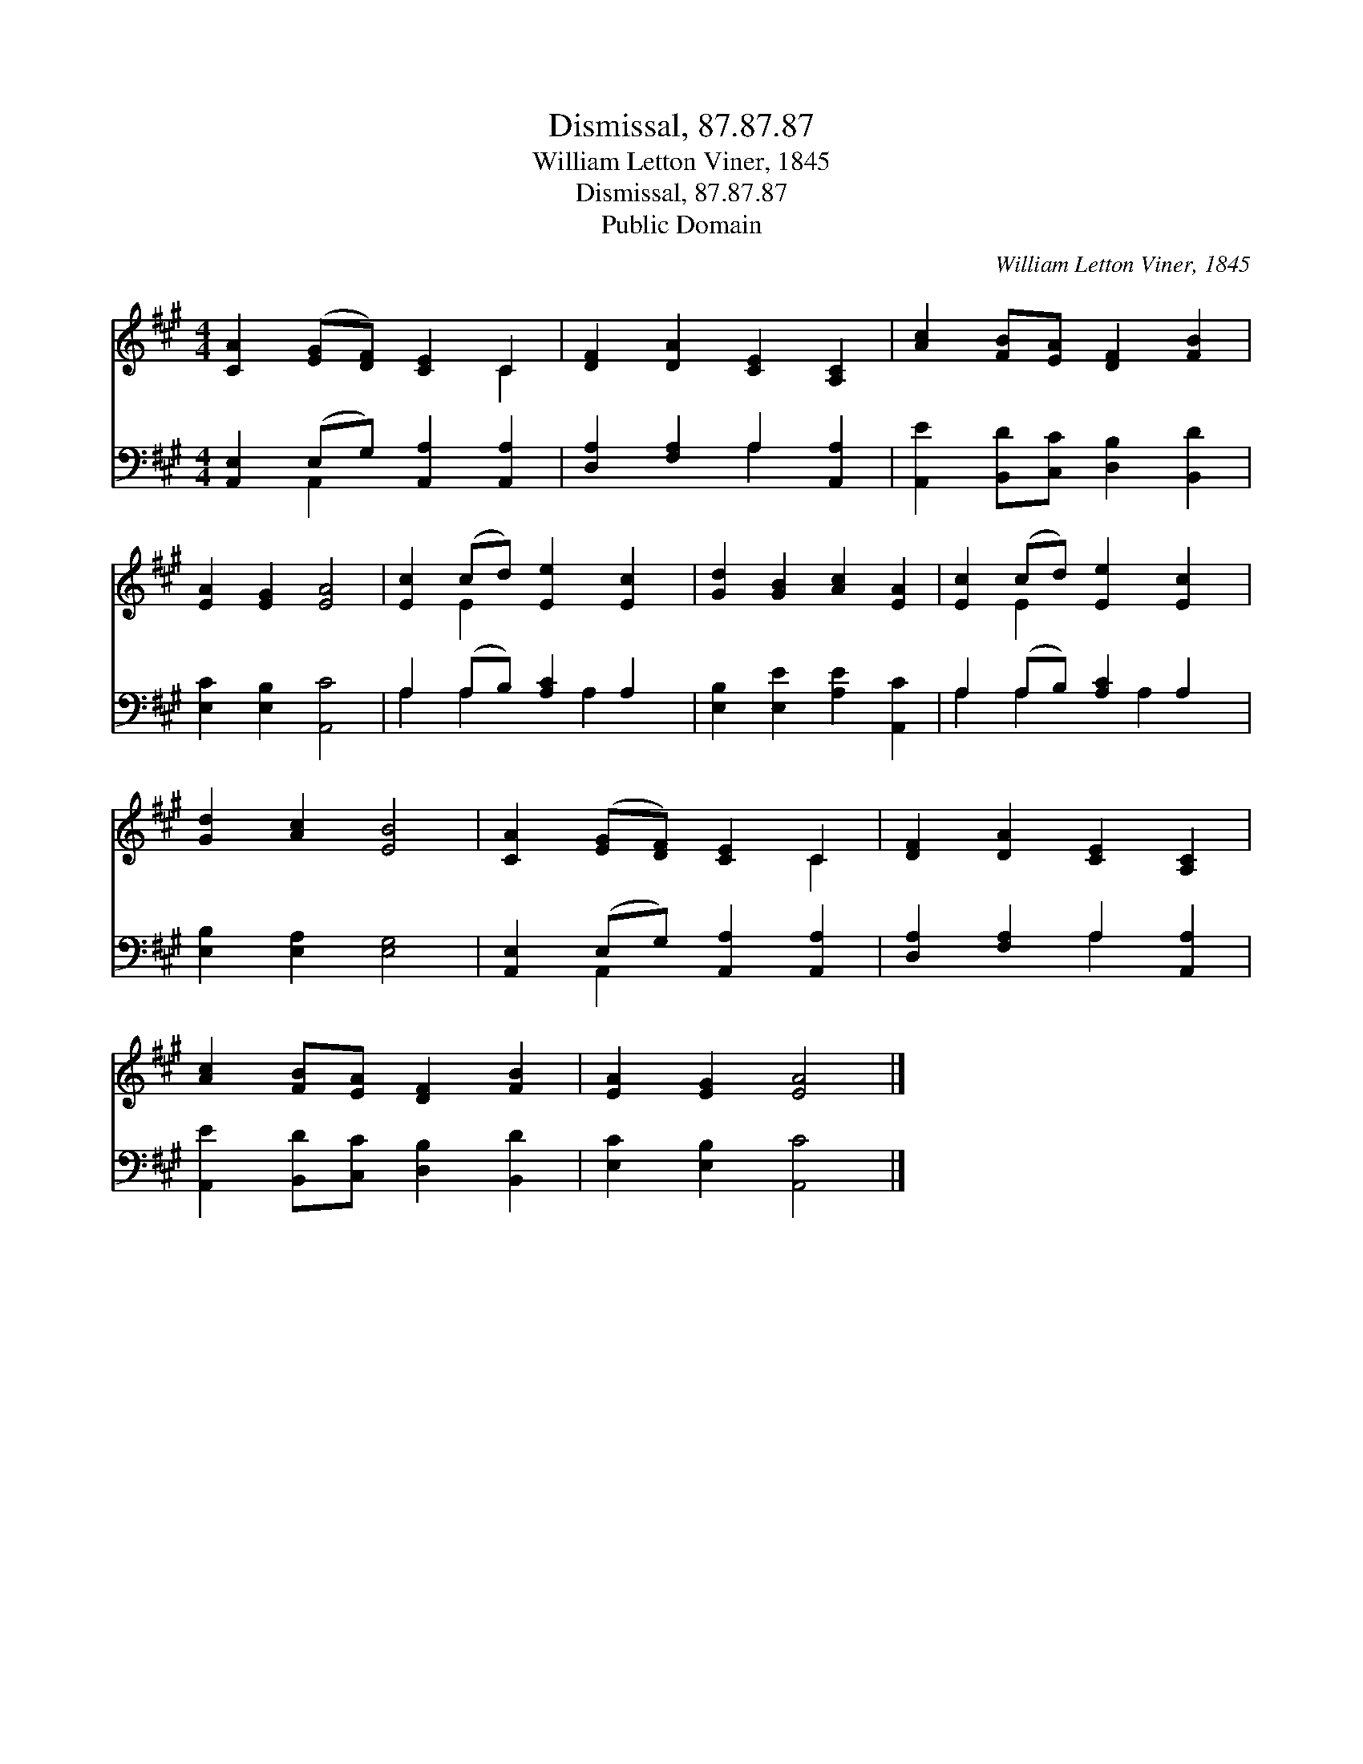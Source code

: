 X:1
T:Dismissal, 87.87.87
T:William Letton Viner, 1845
T:Dismissal, 87.87.87
T:Public Domain
C:William Letton Viner, 1845
Z:Public Domain
%%score ( 1 2 ) ( 3 4 )
L:1/8
M:4/4
K:A
V:1 treble 
V:2 treble 
V:3 bass 
V:4 bass 
V:1
 [CA]2 ([EG][DF]) [CE]2 C2 | [DF]2 [DA]2 [CE]2 [A,C]2 | [Ac]2 [FB][EA] [DF]2 [FB]2 | %3
 [EA]2 [EG]2 [EA]4 | [Ec]2 (cd) [Ee]2 [Ec]2 | [Gd]2 [GB]2 [Ac]2 [EA]2 | [Ec]2 (cd) [Ee]2 [Ec]2 | %7
 [Gd]2 [Ac]2 [EB]4 | [CA]2 ([EG][DF]) [CE]2 C2 | [DF]2 [DA]2 [CE]2 [A,C]2 | %10
 [Ac]2 [FB][EA] [DF]2 [FB]2 | [EA]2 [EG]2 [EA]4 |] %12
V:2
 x6 C2 | x8 | x8 | x8 | x2 E2 x4 | x8 | x2 E2 x4 | x8 | x6 C2 | x8 | x8 | x8 |] %12
V:3
 [A,,E,]2 (E,G,) [A,,A,]2 [A,,A,]2 | [D,A,]2 [F,A,]2 A,2 [A,,A,]2 | %2
 [A,,E]2 [B,,D][C,C] [D,B,]2 [B,,D]2 | [E,C]2 [E,B,]2 [A,,C]4 | A,2 (A,B,) [A,C]2 A,2 | %5
 [E,B,]2 [E,E]2 [A,E]2 [A,,C]2 | A,2 (A,B,) [A,C]2 A,2 | [E,B,]2 [E,A,]2 [E,G,]4 | %8
 [A,,E,]2 (E,G,) [A,,A,]2 [A,,A,]2 | [D,A,]2 [F,A,]2 A,2 [A,,A,]2 | %10
 [A,,E]2 [B,,D][C,C] [D,B,]2 [B,,D]2 | [E,C]2 [E,B,]2 [A,,C]4 |] %12
V:4
 x2 A,,2 x4 | x4 A,2 x2 | x8 | x8 | A,2 A,2 x A,2 x | x8 | A,2 A,2 x A,2 x | x8 | x2 A,,2 x4 | %9
 x4 A,2 x2 | x8 | x8 |] %12


